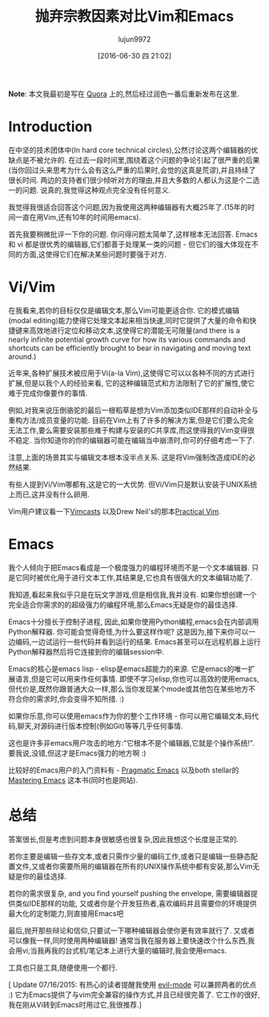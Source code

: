 #+TITLE: 抛弃宗教因素对比Vim和Emacs
#+URL: http://feoh.org/vim-versus-emacs-minus-the-religion.html                                             
#+AUTHOR: lujun9972
#+CATEGORY: emacs-common
#+DATE: [2016-06-30 四 21:02]
#+OPTIONS: ^:{}

*Note*: 本文我最初是写在 [[http://www.quora.com/Text-Editors/Which-is-better-Vim-or-Emacs-Why/answer/Christopher-Patti][Quora]] 上的,然后经过润色一番后重新发布在这里.

* Introduction

在中坚的技术团体中(In hard core technical circles),公然讨论这两个编辑器的优缺点是不被允许的. 在过去一段时间里,围绕着这个问题的争论引起了很严重的后果(当你回过头来思考为什么会有这么严重的后果时,会觉的这真是荒谬),并且持续了很长时间. 两边的支持者们很少倾听对方的理由,并且大多数的人都认为这是个二选一的问题. 说真的,我觉得这种观点完全没有任何意义.

我觉得我很适合回答这个问题,因为我使用这两种编辑器有大概25年了.(15年的时间一直在用Vim,还有10年的时间用emacs).

首先我要稍微批评一下你的问题. 你问得问题太简单了,这样根本无法回答. Emacs 和 vi 都是很优秀的编辑器,它们都善于处理某一类的问题 - 但它们的强大体现在不同的方面,这使得它们在解决某些问题时要强于对方.

* Vi/Vim

在我看来,若你的目标仅仅是编辑文本,那么Vim可能更适合你. 它的模式编辑(modal editing)能力使得它处理文本起来相当快速,同时它提供了大量的命令和快捷键来高效地进行定位和移动文本,这使得它的潜能无可限量(and there is a nearly infinite potential growth curve for how its various commands and shortcuts can be efficiently brought to bear in navigating and moving text around.)

近年来,各种扩展技术被应用于Vi(a-la Vim),这使得它可以以各种不同的方式进行扩展,但是以我个人的经验来看, 它的这种编辑范式和方法限制了它的扩展性,使它难于完成你像要作的事情.

例如,对我来说压倒骆驼的最后一根稻草是想为Vim添加类似IDE那样的自动补全与重构方法/成员变量的功能. 目前在Vim上有了许多的解决方案,但是它们要么完全无法工作,要么需要安装那些难于构建与安装的C共享库,而这使得我的Vim变得很不稳定. 当你知道你的你的编辑器可能在编辑当中崩溃时,你可的仔细考虑一下了.

注意,上面的场景其实与编辑文本根本没半点关系. 这是将Vim强制改造成IDE的必然结果.

有些人提到Vi/Vim哪都有,这是它的一大优势. 但Vi/Vim只是默认安装于UNIX系统上而已,这并没有什么卵用.

Vim用户建议看一下[[http://www.vimcasts.com][Vimcasts]] 以及Drew Neil's的那本[[https://pragprog.com/book/dnvim/practical-vim][Practical Vim]].

* Emacs

我个人倾向于把Emacs看成是一个极度强力的编程环境而不是一个文本编辑器. 只是它同时被优化用于进行文本工作,其结果是,它也具有很强大的文本编辑功能了.

我知道,看起来我似乎只是在玩文字游戏,但是相信我,我并没有. 如果你想创建一个完全适合你需求的的超级强力的编程环境,那么Emacs无疑是你的最佳选择.

Emacs十分擅长于控制子进程, 因此,如果你使用Python编程,emacs会在内部调用Python解释器. 你可能会觉得奇怪,为什么要这样作呢? 这是因为,接下来你可以一边编码,一边试运行一些代码并看到运行的结果. Emacs甚至可以在远程机器上运行Python解释器然后将它连接到你的编辑session中.

Emacs的核心是emacs lisp - elisp是emacs超能力的来源. 它是emacs的唯一扩展语言,但是它可以用来作任何事情. 即使不学习elisp,你也可以高效的使用emacs, 但代价是,既然你跟普通大众一样,那么当你发现某个mode或其他包在某些地方不符合你的需求时,你会变得不知所措. :)

如果你乐意,你可以使用emacs作为你的整个工作环境 - 你可以用它编辑文本,码代码,聊天,对源码进行版本控制(例如Git)等等几乎任何事情.

这也是许多非emacs用户攻击的地方:"它根本不是个编辑器,它就是个操作系统!". 要我说,没错,但这才是Emacs强力的地方啊 :)

比较好的Emacs用户的入门资料有 - [[http://pragmaticemacs.com/][Pragmatic Emacs]] 以及both stellar的[[https://www.masteringemacs.org/][Mastering Emacs]] 这本书(同时也是网站).

* 总结

答案很长,但是考虑到问题本身很敏感也很复杂,因此我想这个长度是正常的.

若你主要是编辑一些存文本,或者只需作少量的编码工作,或者只是编辑一些静态配置文件,又或者你需要所用的编辑器在所有的UNIX操作系统中都有安装,那么Vim无疑是你的最佳选择.

若你的需求很复杂, and you find yourself pushing the envelope, 需要编辑器提供类似IDE那样的功能, 又或者你是个开发狂热者,喜欢编码并且需要你的环境提供最大化的定制能力,则直接用Emacs吧

最后,抛开那些辩论和信仰,只要试一下哪种编辑器会使你更有效率就行了. 又或者可以像我一样,同时使用两种编辑器! 通常当我在服务器上要快速改个什么东西,我会用vi;当我再我的台式机/笔记本上进行大量的编辑时,我会使用emacs.

工具也只是工具,随便使用一个都行.

[ Update 07/16/2015: 有热心的读者提醒我使用 [[http://www.emacswiki.org/emacs/Evil][evil-mode]] 可以兼顾两者的优点 :) 它为Emacs提供了与vim完全兼容的操作方式,并且已经很完善了. 它工作的很好,我在刚从Vi转到Emacs时用过它,我很推荐.]
